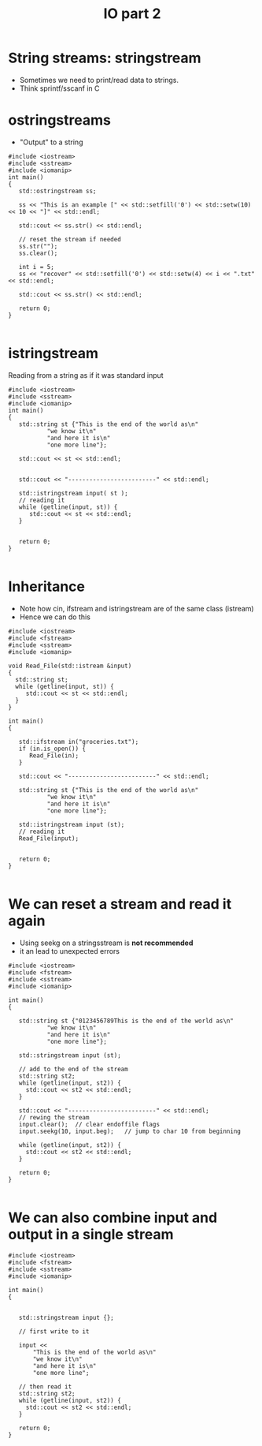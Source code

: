 #+STARTUP: showall
#+STARTUP: lognotestate
#+TAGS:
#+SEQ_TODO: TODO STARTED DONE DEFERRED CANCELLED | WAITING DELEGATED APPT
#+DRAWERS: HIDDEN STATE
#+TITLE: IO part 2
#+CATEGORY: 
#+PROPERTY: header-args:sql             :engine postgresql  :exports both :cmdline csc370
#+PROPERTY: header-args:sqlite          :db /path/to/db  :colnames yes
#+PROPERTY: header-args:C++             :results output :flags -std=c++14 -Wall --pedantic -Werror
#+PROPERTY: header-args:R               :results output  :colnames yes



* String streams: stringstream

- Sometimes we need to print/read data to strings.
- Think sprintf/sscanf in C


* ostringstreams

- "Output" to a string

#+BEGIN_SRC C++ :main no :flags -std=c++14 -Wall --pedantic -Werror :results output :exports both
#include <iostream>
#include <sstream>
#include <iomanip>
int main()
{
   std::ostringstream ss;

   ss << "This is an example [" << std::setfill('0') << std::setw(10) << 10 << "]" << std::endl;

   std::cout << ss.str() << std::endl;

   // reset the stream if needed
   ss.str(""); 
   ss.clear();

   int i = 5;
   ss << "recover" << std::setfill('0') << std::setw(4) << i << ".txt" << std::endl;

   std::cout << ss.str() << std::endl;

   return 0;
}

#+END_SRC

#+RESULTS:
#+begin_example
This is an example [0000000010]

recover0005.txt
#+end_example

* istringstream

Reading from a string as if it was standard input

#+BEGIN_SRC C++ :main no :flags -std=c++14 -Wall --pedantic -Werror :results output :exports both
#include <iostream>
#include <sstream>
#include <iomanip>
int main()
{
   std::string st {"This is the end of the world as\n"
           "we know it\n"
           "and here it is\n"
           "one more line"};

   std::cout << st << std::endl;


   std::cout << "-------------------------" << std::endl;

   std::istringstream input( st );
   // reading it
   while (getline(input, st)) {
      std::cout << st << std::endl;
   }
   

   return 0;
}

#+END_SRC

#+RESULTS:
#+begin_example
This is the end of the world as
we know it
and here it is
one more line
-------------------------
This is the end of the world as
we know it
and here it is
one more line
#+end_example

* Inheritance


[[./iostream.gif]]

- Note how cin, ifstream and istringstream are of the same class (istream)
- Hence we can do this

#+BEGIN_SRC C++ :main no :flags -std=c++14 -Wall --pedantic -Werror :results output :exports both
#include <iostream>
#include <fstream>
#include <sstream>
#include <iomanip>

void Read_File(std::istream &input)
{
  std::string st;
  while (getline(input, st)) {
     std::cout << st << std::endl;
  }
}

int main()
{

   std::ifstream in("groceries.txt");
   if (in.is_open()) {
      Read_File(in);
   }

   std::cout << "-------------------------" << std::endl;

   std::string st {"This is the end of the world as\n"
           "we know it\n"
           "and here it is\n"
           "one more line"};

   std::istringstream input (st);
   // reading it
   Read_File(input);


   return 0;
}

#+END_SRC

#+RESULTS:
#+begin_example
b	utter potatoes
rice
-------------------------
This is the end of the world as
we know it
and here it is
one more line
#+end_example


* We can reset a stream and read it again

- Using seekg on a stringsstream is *not recommended*
- it an lead to unexpected errors

#+BEGIN_SRC C++ :main no :flags -std=c++14 -Wall --pedantic -Werror :results output :exports both
#include <iostream>
#include <fstream>
#include <sstream>
#include <iomanip>

int main()
{

   std::string st {"0123456789This is the end of the world as\n"
           "we know it\n"
           "and here it is\n"
           "one more line"};

   std::stringstream input (st);
   
   // add to the end of the stream
   std::string st2;
   while (getline(input, st2)) {
     std::cout << st2 << std::endl;
   }

   std::cout << "-------------------------" << std::endl;
   // rewing the stream
   input.clear();  // clear endoffile flags
   input.seekg(10, input.beg);   // jump to char 10 from beginning

   while (getline(input, st2)) {
     std::cout << st2 << std::endl;
   }

   return 0;
}

#+END_SRC

#+RESULTS:
#+begin_example
0123456789This is the end of the world as
we know it
and here it is
one more line
-------------------------
This is the end of the world as
we know it
and here it is
one more line
#+end_example




* We can also combine input and output in a single stream

#+BEGIN_SRC C++ :main no :flags -std=c++14 -Wall --pedantic -Werror :results output :exports both
#include <iostream>
#include <fstream>
#include <sstream>
#include <iomanip>

int main()
{

   
   std::stringstream input {};

   // first write to it

   input << 
       "This is the end of the world as\n"
       "we know it\n"
       "and here it is\n"
       "one more line";
   
   // then read it
   std::string st2;
   while (getline(input, st2)) {
     std::cout << st2 << std::endl;
   }

   return 0;
}

#+END_SRC

#+RESULTS:
#+begin_example
This is the end of the world as
we know it
and here it is
one more line
#+end_example

